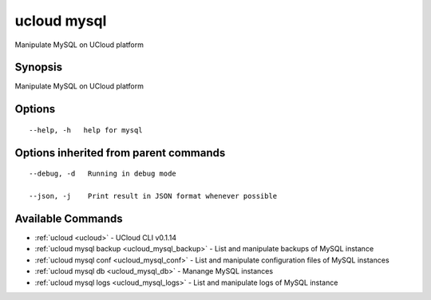 .. _ucloud_mysql:

ucloud mysql
------------

Manipulate MySQL on UCloud platform

Synopsis
~~~~~~~~


Manipulate MySQL on UCloud platform

Options
~~~~~~~

::

  --help, -h   help for mysql 


Options inherited from parent commands
~~~~~~~~~~~~~~~~~~~~~~~~~~~~~~~~~~~~~~

::

  --debug, -d   Running in debug mode 

  --json, -j    Print result in JSON format whenever possible 


Available Commands
~~~~~~~~

* :ref:`ucloud <ucloud>` 	 - UCloud CLI v0.1.14
* :ref:`ucloud mysql backup <ucloud_mysql_backup>` 	 - List and manipulate backups of MySQL instance
* :ref:`ucloud mysql conf <ucloud_mysql_conf>` 	 - List and manipulate configuration files of MySQL instances
* :ref:`ucloud mysql db <ucloud_mysql_db>` 	 - Manange MySQL instances
* :ref:`ucloud mysql logs <ucloud_mysql_logs>` 	 - List and manipulate logs of MySQL instance

